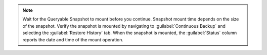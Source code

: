 .. note::

   Wait for the Queryable Snapshot to mount before you
   continue. Snapshot mount time depends on the size of the
   snapshot. Verify the snapshot is mounted by navigating to
   :guilabel:`Continuous Backup` and selecting the :guilabel:`Restore
   History` tab. When the snapshot is mounted, the :guilabel:`Status`
   column reports the date and time of the mount operation.

